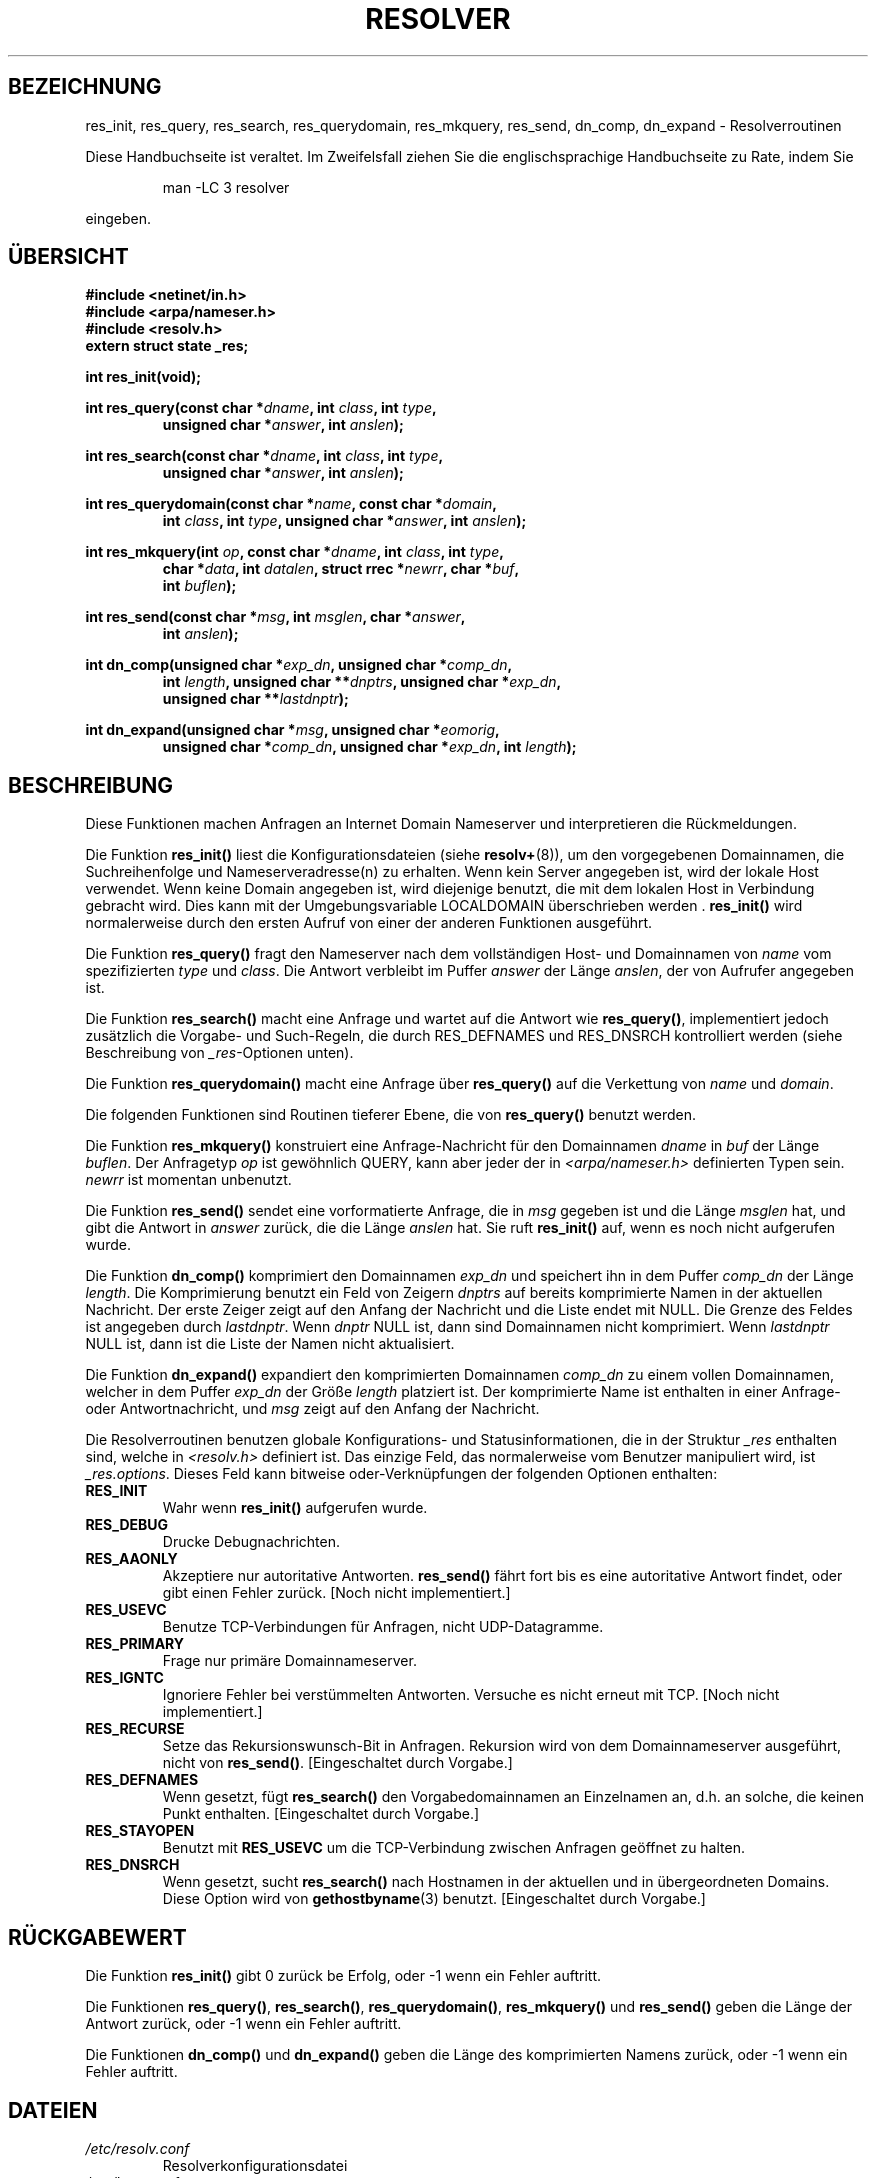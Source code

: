 .\" Copyright 1993 David Metcalfe (david@prism.demon.co.uk)
.\"
.\" Permission is granted to make and distribute verbatim copies of this
.\" manual provided the copyright notice and this permission notice are
.\" preserved on all copies.
.\"
.\" Permission is granted to copy and distribute modified versions of this
.\" manual under the conditions for verbatim copying, provided that the
.\" entire resulting derived work is distributed under the terms of a
.\" permission notice identical to this one
.\" 
.\" Since the Linux kernel and libraries are constantly changing, this
.\" manual page may be incorrect or out-of-date.  The author(s) assume no
.\" responsibility for errors or omissions, or for damages resulting from
.\" the use of the information contained herein.  The author(s) may not
.\" have taken the same level of care in the production of this manual,
.\" which is licensed free of charge, as they might when working
.\" professionally.
.\" 
.\" Formatted or processed versions of this manual, if unaccompanied by
.\" the source, must acknowledge the copyright and authors of this work.
.\"
.\" References consulted:
.\"     Linux libc source code
.\"     Lewine's _POSIX Programmer's Guide_ (O'Reilly & Associates, 1991)
.\"     386BSD man pages
.\" Modified Sun Jul 25 11:01:53 1993 by Rik Faith (faith@cs.unc.edu)
.\" Translated to German Sun Nov 10 1996 by Patrick Rother <krd@gulu.net>
.\"
.TH RESOLVER 3  "10. November 1996" "BSD" "Bibliotheksfunktionen"
.SH BEZEICHNUNG
res_init, res_query, res_search, res_querydomain, res_mkquery, res_send, 
dn_comp, dn_expand \- Resolverroutinen
.PP
Diese Handbuchseite ist veraltet. Im Zweifelsfall ziehen Sie
die englischsprachige Handbuchseite zu Rate, indem Sie
.IP
man -LC 3 resolver
.PP
eingeben.
.SH ÜBERSICHT
.nf
.B #include <netinet/in.h>
.B #include <arpa/nameser.h>
.B #include <resolv.h>
.B extern struct state _res;
.sp
.B int res_init(void);
.sp
.BI "int res_query(const char *" dname ", int " class ", int " type ,
.RS
.BI "unsigned char *" answer ", int " anslen );
.RE
.sp
.BI "int res_search(const char *" dname ", int " class ", int " type ,
.RS
.BI "unsigned char *" answer ", int " anslen );
.RE
.sp
.BI "int res_querydomain(const char *" name ", const char *" domain ,
.RS
.BI "int " class ", int " type ", unsigned char *" answer ", int " anslen );
.RE
.sp
.BI "int res_mkquery(int " op ", const char *" dname ", int " class ", int " type ,
.RS
.BI "char *" data ", int " datalen ", struct rrec *" newrr ", char *" buf , 
.BI "int " buflen );
.RE
.sp
.BI "int res_send(const char *" msg ", int " msglen ", char *" answer , 
.RS
.BI "int " anslen );
.RE
.sp
.BI "int dn_comp(unsigned char *" exp_dn ", unsigned char *" comp_dn ,
.RS
.BI "int " length ", unsigned char **" dnptrs ", unsigned char *" exp_dn ,
.BI "unsigned char **" lastdnptr );
.RE
.sp
.BI "int dn_expand(unsigned char *" msg ", unsigned char *" eomorig ,
.RS
.BI "unsigned char *" comp_dn ", unsigned char *" exp_dn ", int " length );
.RE
.fi
.SH BESCHREIBUNG
Diese Funktionen machen Anfragen an Internet Domain Nameserver und
interpretieren die Rückmeldungen.
.PP
Die Funktion
.B res_init()
liest die Konfigurationsdateien (siehe
.BR resolv+ (8)),
um den vorgegebenen Domainnamen, die Suchreihenfolge und 
Nameserveradresse(n) zu erhalten.  Wenn kein Server angegeben ist, wird
der lokale Host verwendet.  Wenn keine Domain angegeben ist, wird diejenige
benutzt, die mit dem lokalen Host in Verbindung gebracht wird.
Dies kann mit der Umgebungsvariable LOCALDOMAIN überschrieben werden .
.B res_init()
wird normalerweise durch den ersten Aufruf von einer der anderen
Funktionen ausgeführt.
.PP
Die Funktion
.B res_query()
fragt den Nameserver nach dem vollständigen Host- und Domainnamen von
.I name
vom spezifizierten
.IR type " und " class . 
Die Antwort verbleibt im Puffer
.I answer
der Länge
.IR anslen ,
der von Aufrufer angegeben ist.
.PP
Die Funktion
.B res_search()
macht eine Anfrage und wartet auf die Antwort wie
.BR res_query() ,
implementiert jedoch zusätzlich die Vorgabe- und Such-Regeln, die durch
RES_DEFNAMES und RES_DNSRCH kontrolliert werden (siehe Beschreibung von
.IR _res "-Optionen unten)."
.PP
Die Funktion
.B res_querydomain()
macht eine Anfrage über
.B res_query()
auf die Verkettung von
.IR name " und " domain .
.PP
Die folgenden Funktionen sind Routinen tieferer Ebene, die von
.B res_query()
benutzt werden.
.PP
Die Funktion
.B res_mkquery()
konstruiert eine Anfrage-Nachricht für den Domainnamen
.IR dname " in " buf
der Länge
.IR buflen . 
Der Anfragetyp
.I op
ist gewöhnlich QUERY, kann aber jeder der in
.I <arpa/nameser.h>
definierten Typen sein. 
.I newrr
ist momentan unbenutzt.
.PP
Die Funktion
.B res_send()
sendet eine vorformatierte Anfrage, die in 
.I msg
gegeben ist und die Länge
.I msglen
hat, und gibt die Antwort in
.I answer
zurück, die die Länge
.I anslen
hat.  Sie ruft 
.B res_init()
auf, wenn es noch nicht aufgerufen wurde.
.PP
Die Funktion
.B dn_comp()
komprimiert den Domainnamen
.I exp_dn
und speichert ihn in dem Puffer
.I comp_dn
der Länge
.IR length .
Die Komprimierung benutzt ein Feld von Zeigern
.I dnptrs
auf bereits komprimierte Namen in der aktuellen Nachricht.  Der
erste Zeiger zeigt auf den Anfang der Nachricht und die Liste endet
mit NULL.  Die Grenze des Feldes ist angegeben durch
.IR lastdnptr . 
Wenn
.I dnptr
NULL ist, dann sind Domainnamen nicht komprimiert.  Wenn
.I lastdnptr
NULL ist, dann ist die Liste der Namen nicht aktualisiert.
.PP
Die Funktion
.B dn_expand()
expandiert den komprimierten Domainnamen
.I comp_dn
zu einem vollen Domainnamen, welcher in dem Puffer
.I exp_dn
der Größe
.I length
platziert ist.  Der komprimierte Name ist enthalten in einer
Anfrage- oder Antwortnachricht, und
.I msg
zeigt auf den Anfang der Nachricht.
.PP
Die Resolverroutinen benutzen globale Konfigurations- und Statusinformationen,
die in der Struktur
.I _res
enthalten sind, welche in
.I <resolv.h>
definiert ist.  Das einzige Feld, das normalerweise vom Benutzer manipuliert
wird, ist
.IR _res.options . 
Dieses Feld kann bitweise oder-Verknüpfungen der folgenden Optionen enthalten:
.sp
.TP
.B RES_INIT
Wahr wenn
.B res_init()
aufgerufen wurde.
.TP
.B RES_DEBUG
Drucke Debugnachrichten.
.TP
.B RES_AAONLY
Akzeptiere nur autoritative Antworten. 
.B res_send()
fährt fort bis es eine autoritative Antwort findet, oder gibt einen
Fehler zurück.  [Noch nicht implementiert.]
.TP
.B RES_USEVC
Benutze TCP-Verbindungen für Anfragen, nicht UDP-Datagramme.
.TP
.B RES_PRIMARY
Frage nur primäre Domainnameserver.
.TP
.B RES_IGNTC
Ignoriere Fehler bei verstümmelten Antworten.  Versuche es nicht
erneut mit TCP.  [Noch nicht implementiert.]
.TP
.B RES_RECURSE
Setze das Rekursionswunsch-Bit in Anfragen.  Rekursion wird von dem
Domainnameserver ausgeführt, nicht von
.BR res_send() .
[Eingeschaltet durch Vorgabe.]
.TP
.B RES_DEFNAMES
Wenn gesetzt, fügt
.B res_search()
den Vorgabedomainnamen an Einzelnamen an, d.h. an solche, die keinen
Punkt enthalten.  [Eingeschaltet durch Vorgabe.]
.TP
.B RES_STAYOPEN
Benutzt mit
.B RES_USEVC
um die TCP-Verbindung zwischen Anfragen geöffnet zu halten.
.TP
.B RES_DNSRCH
Wenn gesetzt, sucht
.B res_search()
nach Hostnamen in der aktuellen und in übergeordneten Domains.  Diese
Option wird von 
.BR gethostbyname (3)
benutzt.  [Eingeschaltet durch Vorgabe.]
.SH "RÜCKGABEWERT"
Die Funktion
.B res_init()
gibt 0 zurück be Erfolg, oder \-1 wenn ein Fehler auftritt.
.PP
Die Funktionen
.BR res_query() ", " res_search() ", " res_querydomain() ,
.BR res_mkquery() " und " res_send()
geben die Länge der Antwort zurück, oder \-1 wenn ein Fehler auftritt.
.PP
Die Funktionen
.BR dn_comp() " und " dn_expand()
geben die Länge des komprimierten Namens zurück, oder \-1 wenn ein
Fehler auftritt.
.SH DATEIEN
.TP
.I /etc/resolv.conf
Resolverkonfigurationsdatei
.TP
.I /etc/host.conf
Resolverkonfigurationsdatei
.fi
.SH "KONFORM ZU"
BSD 4.3
.SH "SIEHE AUCH"
.BR gethostbyname (3),
.BR hostname (7),
.BR named (8),
.BR resolv+ (8).

